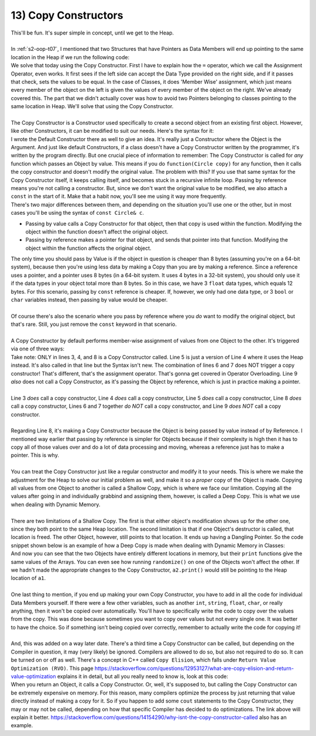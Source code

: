 .. _s2-oop-t13:

13) Copy Constructors
---------------------

| This'll be fun. It's super simple in concept, until we get to the Heap.
|
| In :ref:`s2-oop-t07`, I mentioned that two Structures that have Pointers as Data Members will end up pointing to the same location in the Heap if we run the following code:

.. code-block:: c++
   :linenos:
   :emphasize-lines: 14

    struct Array {
        int* ptr;
        int size;
    };
    int main() {
        Array a1 = {new int[5], 5};
        for(int i = 0; i < 5; i++)
            a1.ptr[i] = i+1;

        Array a2 = {new int[10], 10};
        for(int i = 0; i < 10; i++)
            a2.ptr[i] = i+1;
        
        Array a3 = a1;
    }

| We solve that today using the Copy Constructor. First I have to explain how the ``=`` operator, which we call the Assignment Operator, even works. It first sees if the left side can accept the Data Type provided on the right side, and if it passes that check, sets the values to be equal. In the case of Classes, it does 'Member Wise' assignment, which just means every member of the object on the left is given the values of every member of the object on the right. We've already covered this. The part that we didn't actually cover was how to avoid two Pointers belonging to classes pointing to the same location in Heap. We'll solve that using the Copy Constructor.
|
| The Copy Constructor is a Constructor used specifically to create a second object from an existing first object. However, like other Constructors, it can be modified to suit our needs. Here's the syntax for it:

.. code-block:: c++
   :linenos:
   :emphasize-lines: 8

    class Circle {
    private:
        float x;
        float y;
        float r;
    public:
        Circle(float x1 = 0, float y1 = 0, float r1 = 0) {x = x1; y = y1; r = r1;}
        Circle(const Circle& copy) {
            // Copy Constructor Code
        }
    
| I wrote the Default Constructor there as well to give an idea. It's really just a Constructor where the Object is the Argument. And just like default Constructors, if a class doesn't have a Copy Constructor written by the programmer, it's written by the program directly. But one crucial piece of information to remember: The Copy Constructor is called for *any* function which passes an Object by value. This means if you do ``function(Circle copy)`` for any function, then it calls the copy constructor and doesn't modify the original value. The problem with this? If you use that same syntax for the Copy Constructor itself, it keeps calling itself, and becomes stuck in a recursive infinite loop. Passing by reference means you're not calling a constructor. But, since we don't want the original value to be modified, we also attach a ``const`` in the start of it. Make that a habit now, you'll see me using it way more frequently.

.. code-block:: c++
   :linenos:

    public:
        void func1(Circle c);
        void func2(const Circle& c);

| There's two major differences between them, and depending on the situation you'll use one or the other, but in most cases you'll be using the syntax of ``const Circle& c``.
*   Passing by value calls a Copy Constructor for that object, then that copy is used within the function. Modifying the object within the function doesn't affect the original object.
*   Passing by reference makes a pointer for that object, and sends that pointer into that function. Modifying the object within the function affects the original object.
| The only time you should pass by Value is if the object in question is cheaper than 8 bytes (assuming you're on a 64-bit system), because then you're using less data by making a Copy than you are by making a reference. Since a reference uses a pointer, and a pointer uses 8 bytes (in a 64-bit system. It uses 4 bytes in a 32-bit system), you should only use it if the data types in your object total more than 8 bytes. So in this case, we have 3 ``float`` data types, which equals 12 bytes. For this scenario, passing by ``const`` reference is cheaper. If, however, we only had one data type, or 3 ``bool`` or ``char`` variables instead, then passing by value would be cheaper.
|
| Of course there's also the scenario where you pass by reference where you *do* want to modify the original object, but that's rare. Still, you just remove the ``const`` keyword in that scenario.
|
| A Copy Constructor by default performs member-wise assignment of values from one Object to the other. It's triggered via one of three ways:

.. code-block:: c++
   :linenos:
   :emphasize-lines: 3, 4, 8

    Circle c1(1, 2, 5);
    Circle c2(3, 5, 3);
    Circle c3 = c1;
    Circle c4(c2);
    Circle* c6 = new Circle(c3);
    Circle c5;
    c5 = c1;
    func(Circle c) {}
    func(const Circle& c) {}

| Take note: ONLY in lines 3, 4, and 8 is a Copy Constructor called. Line 5 is just a version of Line 4 where it uses the Heap instead. It's also called in that line but the Syntax isn't new. The combination of lines 6 and 7 does NOT trigger a copy constructor! That's different, that's the assignment operator. That's gonna get covered in Operator Overloading. Line 9 *also* does not call a Copy Constructor, as it's passing the Object by reference, which is just in practice making a pointer.
|
| Line 3 *does* call a copy constructor, Line 4 *does* call a copy constructor, Line 5 *does* call a copy constructor, Line 8 *does* call a copy constructor, Lines 6 and 7 together *do NOT* call a copy constructor, and Line 9 *does NOT* call a copy constructor.
|
| Regarding Line 8, it's making a Copy Constructor because the Object is being passed by value instead of by Reference. I mentioned way earlier that passing by reference is simpler for Objects because if their complexity is high then it has to copy all of those values over and do a lot of data processing and moving, whereas a reference just has to make a pointer. This is why.
|
| You can treat the Copy Constructor just like a regular constructor and modify it to your needs. This is where we make the adjustment for the Heap to solve our initial problem as well, and make it so a *proper* copy of the Object is made. Copying all values from one Object to another is called a Shallow Copy, which is where we face our limitation. Copying all the values after going in and individually grabbind and assigning them, however, is called a Deep Copy. This is what we use when dealing with Dynamic Memory.
|
| There are two limitations of a Shallow Copy. The first is that either object's modification shows up for the other one, since they both point to the same Heap location. The second limitation is that if one Object's destructor is called, that location is freed. The other Object, however, still points to that location. It ends up having a Dangling Pointer. So the code snippet shown below is an example of how a Deep Copy is made when dealing with Dynamic Memory in Classes:

.. code-block:: c++
   :linenos:

    class Array {
    private:
        int* ptr;
        int size;
    public:
        int* getPtr() const { return ptr; }
        int getSize() const { return size; }
        Array(int* pointer = nullptr, int s = 0) { ptr = pointer; size = s; }
        Array(const Array& copy);
        void print() {
            for (int i = 0; i < size; i++)
                cout << ptr[i] << " ";
            cout << endl;
        }
        void randomize() {
            for (int i = 0; i < size; i++)
                ptr[i] = rand() % 100;
        }
    };
    Array::Array(const Array& copy) {
        if (copy.getSize() == 0 || copy.getPtr() == nullptr)
            return;
        size = copy.getSize();
        ptr = new int[size];
        for (int i = 0; i < size; i++)
            ptr[i] = copy.getPtr()[i];
    }
    int main() {
        srand(time(0));
        Array a1(new int[3], 3);
        a1.randomize();
        Array a2 = a1;
        cout << &a1.getPtr()[0] << endl; // Printing address of a1's heap location
        cout << &a2.getPtr()[0] << endl; // Printing address of a2's heap location
        a1.print();
        a2.print();
        a1.randomize();
        cout << endl;
        a1.print();
        a2.print();
    }

| And now you can see that the two Objects have entirely different locations in memory, but their ``print`` functions give the same values of the Arrays. You can even see how running ``randomize()`` on one of the Objects won't affect the other. If we hadn't made the appropriate changes to the Copy Constructor, ``a2.print()`` would still be pointing to the Heap location of ``a1``.
|
| One last thing to mention, if you end up making your own Copy Constructor, you have to add in all the code for individual Data Members yourself. If there were a few other variables, such as another ``int``, ``string``, ``float``, ``char``, or really anything, then it won't be copied over automatically. You'll have to specifically write the code to copy over the values from the copy. This was done because sometimes you want to copy over values but not every single one. It was better to have the choice. So if something isn't being copied over correctly, remember to actually write the code for copying it!
|
| And, this was added on a way later date. There's a third time a Copy Constructor can be called, but depending on the Compiler in question, it may (very likely) be ignored. Compilers are allowed to do so, but also not required to do so. It can be turned on or off as well. There's a concept in C++ called ``Copy Elision``, which falls under ``Return Value Optimization (RVO)``. This page https://stackoverflow.com/questions/12953127/what-are-copy-elision-and-return-value-optimization explains it in detail, but all you really need to know is, look at this code:

.. code-block:: c++
   :linenos:

    Circle func() {
        Circle temp;
        return temp;
    }
    int main() {
        Circle c1 = func();
    }

| When you return an Object, it calls a Copy Constructor. Or, well, it's supposed to, but calling the Copy Constructor can be extremely expensive on memory. For this reason, many compilers optimize the process by just returning that value directly instead of making a copy for it. So if you happen to add some ``cout`` statements to the Copy Constructor, they may or may not be called, depending on how that specific Compiler has decided to do optimizations. The link above will explain it better. https://stackoverflow.com/questions/14154290/why-isnt-the-copy-constructor-called also has an example.
